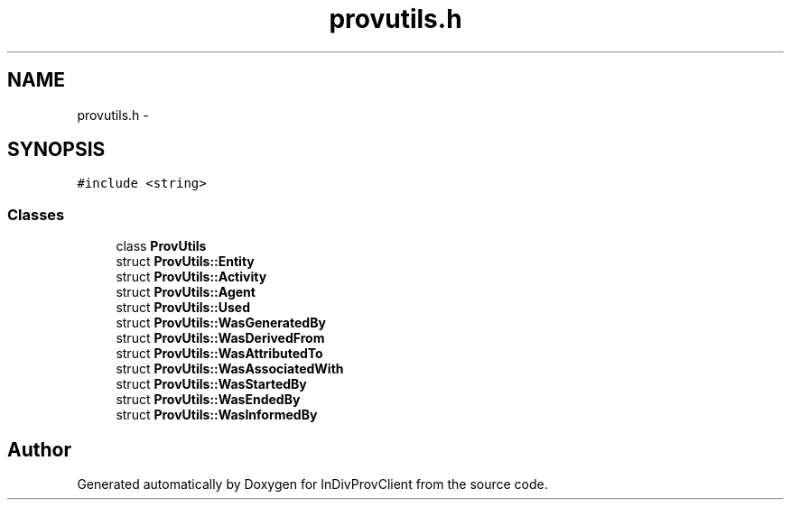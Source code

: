 .TH "provutils.h" 3 "Sat Apr 2 2016" "InDivProvClient" \" -*- nroff -*-
.ad l
.nh
.SH NAME
provutils.h \- 
.SH SYNOPSIS
.br
.PP
\fC#include <string>\fP
.br

.SS "Classes"

.in +1c
.ti -1c
.RI "class \fBProvUtils\fP"
.br
.ti -1c
.RI "struct \fBProvUtils::Entity\fP"
.br
.ti -1c
.RI "struct \fBProvUtils::Activity\fP"
.br
.ti -1c
.RI "struct \fBProvUtils::Agent\fP"
.br
.ti -1c
.RI "struct \fBProvUtils::Used\fP"
.br
.ti -1c
.RI "struct \fBProvUtils::WasGeneratedBy\fP"
.br
.ti -1c
.RI "struct \fBProvUtils::WasDerivedFrom\fP"
.br
.ti -1c
.RI "struct \fBProvUtils::WasAttributedTo\fP"
.br
.ti -1c
.RI "struct \fBProvUtils::WasAssociatedWith\fP"
.br
.ti -1c
.RI "struct \fBProvUtils::WasStartedBy\fP"
.br
.ti -1c
.RI "struct \fBProvUtils::WasEndedBy\fP"
.br
.ti -1c
.RI "struct \fBProvUtils::WasInformedBy\fP"
.br
.in -1c
.SH "Author"
.PP 
Generated automatically by Doxygen for InDivProvClient from the source code\&.
